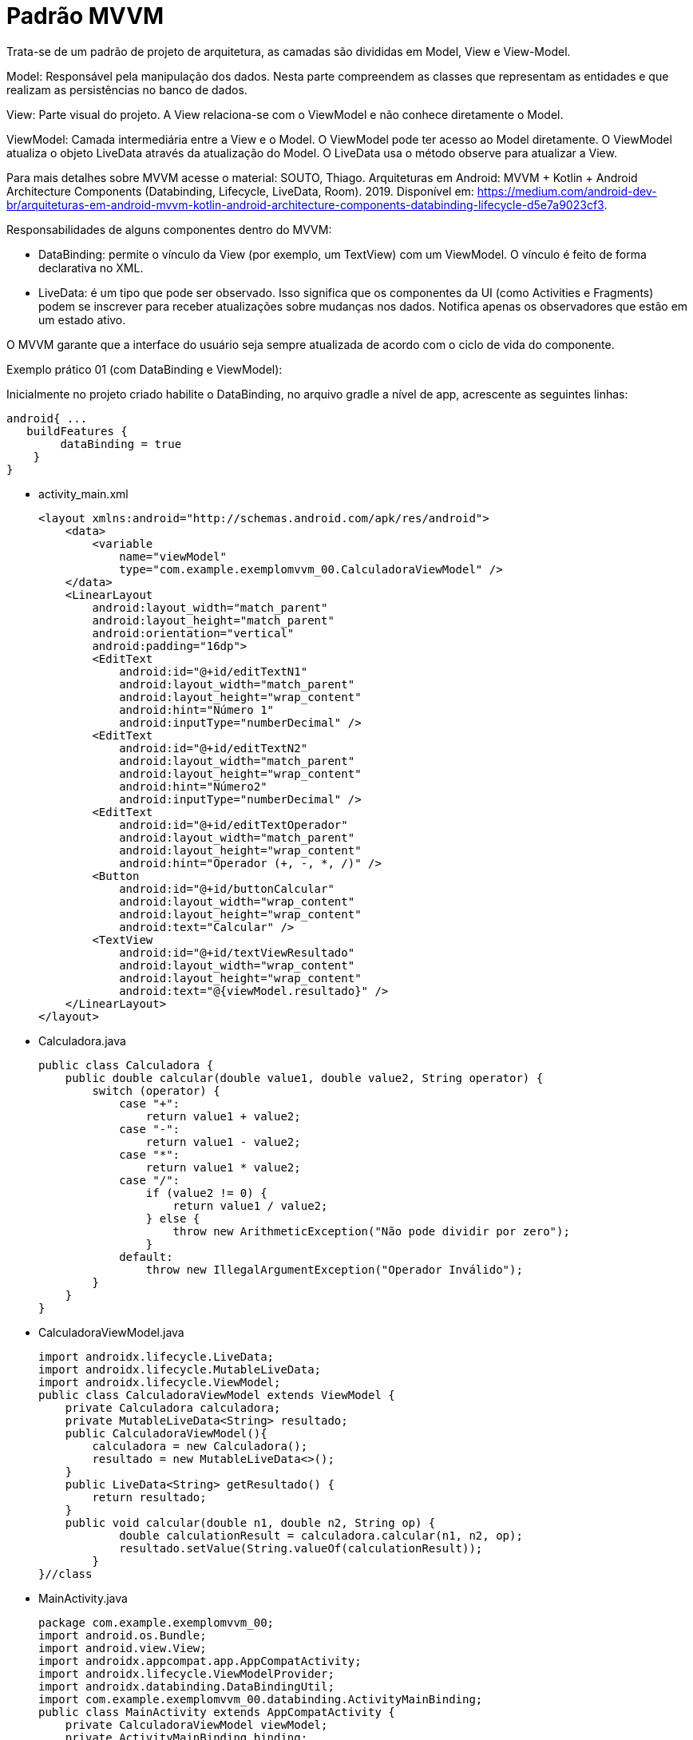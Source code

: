 //caminho padrão para imagens
:imagesdir: images
:figure-caption: Figura
:doctype: book

//gera apresentacao
//pode se baixar os arquivos e add no diretório
:revealjsdir: https://cdnjs.cloudflare.com/ajax/libs/reveal.js/3.8.0

//GERAR ARQUIVOS
//make slides
//make ebook

//Estilo do Sumário
:toc2: 
//após os : insere o texto que deseja ser visível
:toc-title: Sumário
:figure-caption: Figura
//numerar titulos
:numbered:
:source-highlighter: highlightjs
:icons: font
:chapter-label:
:doctype: book
:lang: pt-BR
//3+| mesclar linha tabela

= Padrão MVVM

Trata-se de um padrão de projeto de arquitetura, as camadas são divididas em Model, View e View-Model.

Model: Responsável pela manipulação dos dados. Nesta parte compreendem as classes que representam as entidades e que realizam as persistências no banco de dados.

View: Parte visual do projeto. A View relaciona-se com o ViewModel e não conhece diretamente o Model.

ViewModel: Camada intermediária entre a View e o Model. O ViewModel pode ter acesso ao Model diretamente. O ViewModel atualiza o objeto LiveData através da atualização do Model. O LiveData usa o método observe para atualizar a View. 

Para mais detalhes sobre MVVM acesse o material: SOUTO, Thiago. Arquiteturas em Android: MVVM + Kotlin + Android Architecture Components (Databinding, Lifecycle, LiveData, Room). 2019. Disponível em: <https://medium.com/android-dev-br/arquiteturas-em-android-mvvm-kotlin-android-architecture-components-databinding-lifecycle-d5e7a9023cf3>.

Responsabilidades de alguns componentes dentro do MVVM:

- DataBinding: permite o vínculo da View (por exemplo, um TextView) com um ViewModel. O vínculo é feito de forma declarativa no XML.
- LiveData: é um tipo que pode ser observado. Isso significa que os componentes da UI (como Activities e Fragments) podem se inscrever para receber atualizações sobre mudanças nos dados. Notifica apenas os observadores que estão em um estado ativo.

O MVVM garante que a interface do usuário seja sempre atualizada de acordo com o ciclo de vida do componente.

Exemplo prático 01 (com DataBinding e ViewModel):

Inicialmente no projeto criado habilite o DataBinding, no arquivo gradle a nível de app, acrescente as seguintes linhas:
[source,xml]
android{ ... 
   buildFeatures {
        dataBinding = true
    }
}

- activity_main.xml
[source,xml]
<layout xmlns:android="http://schemas.android.com/apk/res/android">
    <data>
        <variable
            name="viewModel"
            type="com.example.exemplomvvm_00.CalculadoraViewModel" />
    </data>
    <LinearLayout
        android:layout_width="match_parent"
        android:layout_height="match_parent"
        android:orientation="vertical"
        android:padding="16dp">
        <EditText
            android:id="@+id/editTextN1"
            android:layout_width="match_parent"
            android:layout_height="wrap_content"
            android:hint="Número 1"
            android:inputType="numberDecimal" />
        <EditText
            android:id="@+id/editTextN2"
            android:layout_width="match_parent"
            android:layout_height="wrap_content"
            android:hint="Número2"
            android:inputType="numberDecimal" />
        <EditText
            android:id="@+id/editTextOperador"
            android:layout_width="match_parent"
            android:layout_height="wrap_content"
            android:hint="Operador (+, -, *, /)" />
        <Button
            android:id="@+id/buttonCalcular"
            android:layout_width="wrap_content"
            android:layout_height="wrap_content"
            android:text="Calcular" />
        <TextView
            android:id="@+id/textViewResultado"
            android:layout_width="wrap_content"
            android:layout_height="wrap_content"
            android:text="@{viewModel.resultado}" />
    </LinearLayout>
</layout>

- Calculadora.java
[source,java]
public class Calculadora {
    public double calcular(double value1, double value2, String operator) {
        switch (operator) {
            case "+":
                return value1 + value2;
            case "-":
                return value1 - value2;
            case "*":
                return value1 * value2;
            case "/":
                if (value2 != 0) {
                    return value1 / value2;
                } else {
                    throw new ArithmeticException("Não pode dividir por zero");
                }
            default:
                throw new IllegalArgumentException("Operador Inválido");
        }
    }
}

- CalculadoraViewModel.java
[source,java]
import androidx.lifecycle.LiveData;
import androidx.lifecycle.MutableLiveData;
import androidx.lifecycle.ViewModel;
public class CalculadoraViewModel extends ViewModel {
    private Calculadora calculadora;
    private MutableLiveData<String> resultado;
    public CalculadoraViewModel(){
        calculadora = new Calculadora();
        resultado = new MutableLiveData<>();
    }
    public LiveData<String> getResultado() {
        return resultado;
    }
    public void calcular(double n1, double n2, String op) {
            double calculationResult = calculadora.calcular(n1, n2, op);
            resultado.setValue(String.valueOf(calculationResult));
        }
}//class

- MainActivity.java
[source,java]
package com.example.exemplomvvm_00;
import android.os.Bundle;
import android.view.View;
import androidx.appcompat.app.AppCompatActivity;
import androidx.lifecycle.ViewModelProvider;
import androidx.databinding.DataBindingUtil;
import com.example.exemplomvvm_00.databinding.ActivityMainBinding;
public class MainActivity extends AppCompatActivity {
    private CalculadoraViewModel viewModel;
    private ActivityMainBinding binding;
    @Override
    protected void onCreate(Bundle savedInstanceState) {
        super.onCreate(savedInstanceState);
        binding = DataBindingUtil.setContentView(this, R.layout.activity_main);
        viewModel = new ViewModelProvider(this)
                .get(CalculadoraViewModel.class);
        // Configurando o Data Binding
        binding.setViewModel(viewModel);
        binding.setLifecycleOwner(this);
        binding.buttonCalcular.setOnClickListener(new View.OnClickListener() {
            @Override
            public void onClick(View v) {
                double n1 = Double.parseDouble(binding.editTextN1.getText().toString());
                double n2 = Double.parseDouble(binding.editTextN2.getText().toString());
                String op = binding.editTextOperador.getText().toString();
                viewModel.calcular(n1, n2, op);
            }
        });
    }
}

Exemplo prático 02 (sem DataBinding e com ViewModel):

- Calculadora.java
[source,java]
public class Calculadora {
    public double calcular(double n1, double n2, String op) {
        switch (op) {
            case "+":
                return n1 + n2;
            case "-":
                return n1 - n2;
            case "*":
                return n1 * n2;
            case "/":
                if (n2 != 0) {
                    return n1 / n2;
                } else {
                    throw new ArithmeticException("Cannot divide by zero");
                }
            default:
                throw new IllegalArgumentException("Invalid operator");
        }
    }
}

- CalculadoraViewModel.java
[source,java]
import androidx.lifecycle.LiveData;
import androidx.lifecycle.MutableLiveData;
import androidx.lifecycle.ViewModel;
public class CalculadoraViewModel extends ViewModel {
    private Calculadora modelo = new Calculadora();
    private MutableLiveData<String> resultado = new MutableLiveData<>();
    public LiveData<String> getResultado() {
        return resultado;
    }
    public void calculate(double n1, double n2, String op) {
        try {
            double calculationResult = modelo.calcular(n1, n2, op);
            resultado.setValue(String.valueOf(calculationResult));
        } catch (Exception e) {
            resultado.setValue("Erro: " + e.getMessage());
        }
    }
}

- activity_main.xml
[source,xml]
<LinearLayout
    xmlns:android="http://schemas.android.com/apk/res/android"
    android:layout_width="match_parent"
    android:layout_height="match_parent"
    android:orientation="vertical"
    android:padding="16dp">
    <EditText
        android:id="@+id/editTextN1"
        android:layout_width="match_parent"
        android:layout_height="wrap_content"
        android:hint="number 1"
        android:inputType="numberDecimal" />
    <EditText
        android:id="@+id/editTextN2"
        android:layout_width="match_parent"
        android:layout_height="wrap_content"
        android:hint="number 2"
        android:inputType="numberDecimal" />
    <EditText
        android:id="@+id/editTextOp"
        android:layout_width="match_parent"
        android:layout_height="wrap_content"
        android:hint="Operator (+, -, *, /)" />
    <Button
        android:id="@+id/buttonCalculadora"
        android:layout_width="wrap_content"
        android:layout_height="wrap_content"
        android:text="Calculadora" />
    <TextView
        android:id="@+id/textViewResultado"
        android:layout_width="wrap_content"
        android:layout_height="wrap_content"
        android:text="Resultado: " />
</LinearLayout>

- MainActivity.java
[source,java]
import android.os.Bundle;
import android.view.View;
import android.widget.Button;
import android.widget.EditText;
import android.widget.TextView;
import androidx.appcompat.app.AppCompatActivity;
import androidx.lifecycle.Observer;
import androidx.lifecycle.ViewModelProvider;
public class MainActivity extends AppCompatActivity {
    private CalculadoraViewModel viewModel;
    private TextView textViewResultado;
    private Button buttonCalculadora;
    private EditText editTextN1, editTextN2, editTextOp;
    @Override
    protected void onCreate(Bundle savedInstanceState) {
        super.onCreate(savedInstanceState);
        setContentView(R.layout.activity_main);
        textViewResultado = findViewById(R.id.textViewResultado);
        buttonCalculadora = findViewById(R.id.buttonCalculadora);
        editTextN1 = findViewById(R.id.editTextN1);
        editTextN2 = findViewById(R.id.editTextN2);
        editTextOp = findViewById(R.id.editTextOp);
        viewModel = new ViewModelProvider(this).get(CalculadoraViewModel.class);
        // Observando a LiveData
        viewModel.getResultado().observe(this, new Observer<String>() {
            @Override
            public void onChanged(String result) {
                textViewResultado.setText(result);
            }
        });
       buttonCalculadora.setOnClickListener(new View.OnClickListener() {
            @Override
            public void onClick(View v) {
                double n1 = Double.parseDouble(editTextN1.getText().toString());
                double n2 = Double.parseDouble(editTextN2.getText().toString());
                String op = editTextOp.getText().toString();
                viewModel.calculate(n1, n2, op);
            }
        });
    }
}

Exemplo prático 03:

- Aluno.java (Model)
[source,java]
public class Aluno {
    private String nome;
    private int nota;
    public Aluno(String nome, int nota) {
        this.nome = nome;
        this.nota = nota;
    }
    public String getNome() {
        return nome;
    }
    public void setNome(String nome) {
        this.nome = nome;
    }
    public int getNota() {
        return nota;
    }
    public void setNota(int nota) {
        this.nota = nota;
    }
    @Override
    public String toString() {
        return "Aluno{" +
                "nome='" + nome + '\'' +
                ", nota=" + nota +
                '}';
    }
}

- AlunoRepositorio.java (Model)
[source,java]
import java.util.ArrayList;
import java.util.List;
public class AlunoRepositorio {
    public List<Aluno> obterDadosAlunos(){
        List<Aluno> listaAlunos = new ArrayList<>();
        listaAlunos.add(new Aluno("Ana", 6));
        listaAlunos.add(new Aluno("Rodrigo", 8));
        listaAlunos.add(new Aluno("Paulo", 7));
        return listaAlunos;
    }
}

- AlunoAdapter.java
[source,java]
import android.content.Context;
import android.view.LayoutInflater;
import android.view.View;
import android.view.ViewGroup;
import android.widget.ArrayAdapter;
import android.widget.TextView;
import com.example.exemplomvvm_01.R;
import com.example.exmplomvvm_01.model.Aluno;
import java.util.List;
public class AlunoAdapter extends ArrayAdapter<Aluno> {
    public AlunoAdapter(Context context, List<Aluno> alunos) {
        super(context, 0, alunos);
    }
    @Override
    public View getView(int position, View convertView, ViewGroup parent) {
        Aluno aluno = getItem(position);
        if (convertView == null) {
            convertView = LayoutInflater.from(getContext()).inflate(R.layout.item_aluno, parent, false);
        }
        TextView textViewNome = convertView.findViewById(R.id.textViewNome);
        TextView textViewIdade = convertView.findViewById(R.id.textViewIdade);
        if (aluno != null) {
            textViewNome.setText(aluno.getNome());
            textViewIdade.setText(String.valueOf(aluno.getNota()));
        }
        return convertView;
    }
}

- AlunoViewModel.java
[source,java]
import androidx.lifecycle.LiveData;
import androidx.lifecycle.MutableLiveData;
import androidx.lifecycle.ViewModel;
import com.example.exemplomvvm_01.model.Aluno;
import com.example.exemplomvvm_01.model.AlunoRepositorio;
import java.util.ArrayList;
import java.util.List;
public class AlunoViewModel extends ViewModel {
    private final MutableLiveData<List<Aluno>> alunos;
    private AlunoRepositorio alunoRepositorio;
    public AlunoViewModel() {
        alunos = new MutableLiveData<>();
        alunoRepositorio = new AlunoRepositorio();
        alunos.setValue(alunoRepositorio.obterDadosAlunos());
    }
    public LiveData<List<Aluno>> getAlunos() {
        return alunos;
    }
}

- activity_main.xml
[source,xml]
<LinearLayout xmlns:android="http://schemas.android.com/apk/res/android"
    android:layout_width="match_parent"
    android:layout_height="match_parent"
    android:orientation="vertical">
    <ListView
        android:id="@+id/listViewAlunos"
        android:layout_width="match_parent"
        android:layout_height="wrap_content" />
</LinearLayout>

- item_aluno.xml
[source,xml]
<LinearLayout xmlns:android="http://schemas.android.com/apk/res/android"
    android:layout_width="match_parent"
    android:layout_height="wrap_content"
    android:orientation="vertical"
    android:padding="16dp">
    <TextView
        android:id="@+id/textViewNome"
        android:layout_width="wrap_content"
        android:layout_height="wrap_content"
        android:textSize="18sp" />
    <TextView
        android:id="@+id/textViewIdade"
        android:layout_width="wrap_content"
        android:layout_height="wrap_content"
        android:textSize="14sp" />
</LinearLayout>

- MainActivity.java
[source,java]
import android.os.Bundle;
import android.widget.ListView;
import androidx.annotation.Nullable;
import androidx.appcompat.app.AppCompatActivity;
import androidx.lifecycle.Observer;
import androidx.lifecycle.ViewModelProvider;
import com.example.exemplomvvm_01.controller.AlunoAdapter;
import com.example.exemplomvvm_01.controller.AlunoViewModel;
import com.example.exemplomvvm_01.model.Aluno;
import java.util.ArrayList;
import java.util.List;
public class MainActivity extends AppCompatActivity {
    private AlunoViewModel alunoViewModel;
    private ListView listViewAlunos;
    @Override
    protected void onCreate(@Nullable Bundle savedInstanceState) {
        super.onCreate(savedInstanceState);
        setContentView(R.layout.activity_main);
        listViewAlunos = findViewById(R.id.listViewAlunos);
        alunoViewModel = new ViewModelProvider(this).get(AlunoViewModel.class);
        AlunoAdapter adapter = new AlunoAdapter(this,
                new ArrayList<>());
        listViewAlunos.setAdapter(adapter);
        alunoViewModel.getAlunos().observe(this, new Observer<List<Aluno>>() {
            @Override
            public void onChanged(List<Aluno> alunos) {
                adapter.clear();
                adapter.addAll(alunos);
            }
        });
    }
}













- Exemplo prático 04:

Neste exemplo não usado o componente DataBinding.

- activity_main.xml
[source,xml]
<?xml version="1.0" encoding="utf-8"?>
<LinearLayout xmlns:android="http://schemas.android.com/apk/res/android"
    xmlns:app="http://schemas.android.com/apk/res-auto"
    xmlns:tools="http://schemas.android.com/tools"
    android:id="@+id/main"
    android:layout_width="match_parent"
    android:layout_height="match_parent"
    android:orientation="vertical"
    tools:context=".MainActivity">
    <FrameLayout
        android:id="@+id/fragment_container"
        android:layout_width="match_parent"
        android:layout_height="match_parent"/>
</LinearLayout>

- fragment_bolo_list.xml
[source,xml]
<LinearLayout xmlns:android="http://schemas.android.com/apk/res/android"
    android:layout_width="match_parent"
    android:layout_height="wrap_content"
    android:orientation="vertical">
    <ListView
        android:id="@+id/listView"
        android:layout_width="match_parent"
        android:layout_height="match_parent" />
</LinearLayout>

- fragment_bolo_details.xml
[source,xml]
<LinearLayout xmlns:android="http://schemas.android.com/apk/res/android"
    android:layout_width="match_parent"
    android:layout_height="wrap_content"
    android:orientation="vertical">
    <TextView
        android:id="@+id/receitaTextView"
        android:layout_width="wrap_content"
        android:layout_height="wrap_content"
        android:textSize="18sp"
        android:padding="16dp"/>
</LinearLayout>

- Bolo.java (Model)
[source,java]
import android.os.Parcel;
import android.os.Parcelable;
public class Bolo implements Parcelable {
    private String nome;
    private String receita;
    public Bolo(String nome, String receita) {
        this.nome = nome;
        this.receita = receita;
    }
    protected Bolo(Parcel in) {
        nome = in.readString();
        receita = in.readString();
    }
    public static final Creator<Bolo> CREATOR = new Creator<Bolo>() {
        @Override
        public Bolo createFromParcel(Parcel in) {
            return new Bolo(in);
        }
        @Override
        public Bolo[] newArray(int size) {
            return new Bolo[size];
        }
    };
    public String getNome() {
        return nome;
    }
    public String getReceita() {
        return receita;
    }
    @Override
    public int describeContents() {
        return 0;
    }
    @Override
    public void writeToParcel(Parcel dest, int flags) {
        dest.writeString(nome);
        dest.writeString(receita);
    }
    @Override
    public String toString() {
        return "Bolo{" +
                "nome='" + nome + '\'' +
                '}';
    }
}

- BoloRepository.java (Model)
[source,java]
import java.util.ArrayList;
import java.util.List;
public class BoloRepository {
    public List<Bolo> getBolos() {
        List<Bolo> bolos = new ArrayList<>();
        bolos.add(new Bolo("Bolo de Fubá",
                "Receita: Fubá, leite, ovos..."));
        bolos.add(new Bolo("Bolo de Chocolate",
                "Receita: Chocolate, leite, ovos..."));
        bolos.add(new Bolo("Bolo de Mandioca",
                "Receita: Mandioca, leite, ovos..."));
        return bolos;
    }
}

- BoloViewModel.java (Controller)
[source,java]
import androidx.lifecycle.LiveData;
import androidx.lifecycle.MutableLiveData;
import androidx.lifecycle.ViewModel;
import com.example.appmvvm_02.model.Bolo;
import com.example.appmvvm_02.model.BoloRepository;
import java.util.List;
public class BoloViewModel extends ViewModel {
    private final BoloRepository repository = new BoloRepository();
    private final MutableLiveData<List<Bolo>> bolos = new MutableLiveData<>();
    public BoloViewModel() {
        loadBolos();
    }
    private void loadBolos() {
        bolos.setValue(repository.getBolos());
    }
    public LiveData<List<Bolo>> getBolos() {
        return bolos;
    }
}

- BoloDetailFragment.java (View)
[source,java]
import android.os.Bundle;
import androidx.annotation.NonNull;
import androidx.annotation.Nullable;
import androidx.fragment.app.Fragment;
import android.view.LayoutInflater;
import android.view.View;
import android.view.ViewGroup;
import android.widget.TextView;
import com.example.appmvvm_02.R;
public class BoloDetailFragment extends Fragment {
    private static final String ARG_RECEITA = "receita";
    public static BoloDetailFragment newInstance(String receita) {
        BoloDetailFragment fragment = new BoloDetailFragment();
        Bundle args = new Bundle();
        args.putString(ARG_RECEITA, receita);
        fragment.setArguments(args);
        return fragment;
    }
    @Override
    public View onCreateView(LayoutInflater inflater, ViewGroup container, Bundle savedInstanceState) {
        View view = inflater.inflate(R.layout.fragment_bolo_details, container, false);
        return view;
    }
    @Override
    public void onViewCreated(@NonNull View view, @Nullable Bundle savedInstanceState) {
        TextView textViewReceita = view.findViewById(R.id.receitaTextView);
        if (getArguments() != null) {
            String receita = getArguments().getString(ARG_RECEITA);
            textViewReceita.setText(receita);
        }
    }
}

- BoloListFragment.java (View)
[source,java]
import android.os.Bundle;
import androidx.annotation.NonNull;
import androidx.annotation.Nullable;
import androidx.fragment.app.Fragment;
import androidx.lifecycle.Observer;
import androidx.lifecycle.ViewModelProvider;
import android.view.LayoutInflater;
import android.view.View;
import android.view.ViewGroup;
import android.widget.AdapterView;
import android.widget.ArrayAdapter;
import android.widget.ListView;
import com.example.appmvvm_02.R;
import com.example.appmvvm_02.controller.BoloViewModel;
import com.example.appmvvm_02.model.Bolo;
import java.util.List;
public class BoloListFragment extends Fragment {
    private BoloViewModel boloViewModel;
    @Override
    public View onCreateView(LayoutInflater inflater, ViewGroup container, Bundle savedInstanceState) {
        View view = inflater.inflate(R.layout.fragment_bolo_list, container, false);
        return view;
    }
    @Override
    public void onViewCreated(@NonNull View view, @Nullable Bundle savedInstanceState) {
        ListView listView = view.findViewById(R.id.listView);
        boloViewModel = new ViewModelProvider(this).get(BoloViewModel.class);
        boloViewModel.getBolos().observe(getViewLifecycleOwner(), new Observer<List<Bolo>>() {
            @Override
            public void onChanged(List<Bolo> bolos) {
                ArrayAdapter<Bolo> adapter = new ArrayAdapter<>(getContext(), android.R.layout.simple_list_item_1, bolos);
                listView.setAdapter(adapter);
            }
        });
        listView.setOnItemClickListener(new AdapterView.OnItemClickListener() {
            @Override
            public void onItemClick(AdapterView<?> parent, View view, int position, long id) {
                Bolo boloSelecionado = (Bolo) parent.getItemAtPosition(position);
                // Aqui você pode usar um listener ou navegação para abrir o fragmento da receita
                chamarFragment(boloSelecionado);
            }
        });
    }
    private void chamarFragment(Bolo bolo) {
        BoloDetailFragment fragment = BoloDetailFragment.newInstance(bolo.getReceita());
        getActivity().getSupportFragmentManager().beginTransaction()
                .replace(R.id.fragment_container, fragment)
                .addToBackStack(null)
                .commit();
    }
}

- MainActivity.java (View)
[source,java]
import androidx.appcompat.app.AppCompatActivity;
import android.os.Bundle;
import com.example.appmvvm_02.R;
public class MainActivity extends AppCompatActivity {
    @Override
    protected void onCreate(Bundle savedInstanceState) {
        super.onCreate(savedInstanceState);
        setContentView(R.layout.activity_main);
        if (savedInstanceState == null) {
           chamarFragment();
        }
    }
    private void chamarFragment(){
        getSupportFragmentManager().beginTransaction()
                .replace(R.id.fragment_container,
                        new BoloListFragment())
                .commit();
    }
}
















